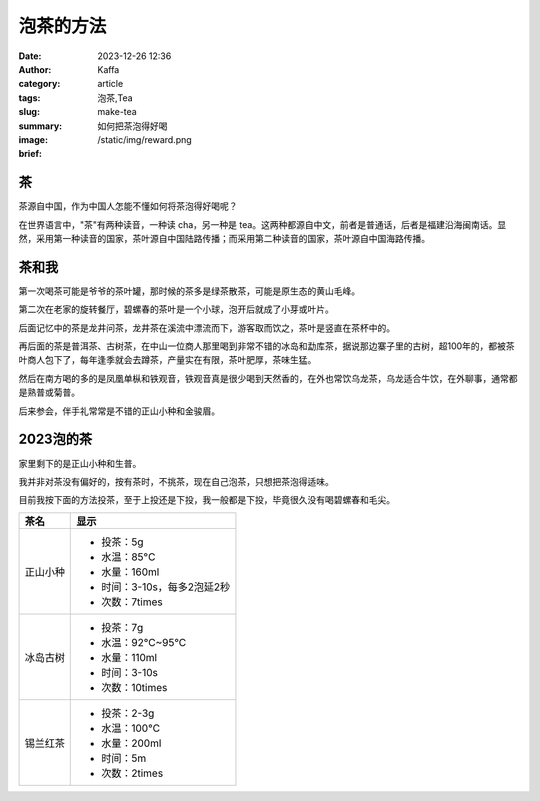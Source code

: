 泡茶的方法
############################################################

:date: 2023-12-26 12:36
:author: Kaffa
:category: article
:tags: 泡茶,Tea
:slug: make-tea
:summary: 如何把茶泡得好喝
:image: /static/img/reward.png
:brief:


茶
==========

茶源自中国，作为中国人怎能不懂如何将茶泡得好喝呢？

在世界语言中，"茶"有两种读音，一种读 cha，另一种是 tea。这两种都源自中文，前者是普通话，后者是福建沿海闽南话。显然，采用第一种读音的国家，茶叶源自中国陆路传播；而采用第二种读音的国家，茶叶源自中国海路传播。


茶和我
==========

第一次喝茶可能是爷爷的茶叶罐，那时候的茶多是绿茶散茶，可能是原生态的黄山毛峰。

第二次在老家的旋转餐厅，碧螺春的茶叶是一个小球，泡开后就成了小芽或叶片。

后面记忆中的茶是龙井问茶，龙井茶在溪流中漂流而下，游客取而饮之，茶叶是竖直在茶杯中的。

再后面的茶是普洱茶、古树茶，在中山一位商人那里喝到非常不错的冰岛和勐库茶，据说那边寨子里的古树，超100年的，都被茶叶商人包下了，每年逢季就会去蹲茶，产量实在有限，茶叶肥厚，茶味生猛。

然后在南方喝的多的是凤凰单枞和铁观音，铁观音真是很少喝到天然香的，在外也常饮乌龙茶，乌龙适合牛饮，在外聊事，通常都是熟普或菊普。

后来参会，伴手礼常常是不错的正山小种和金骏眉。


2023泡的茶
====================

家里剩下的是正山小种和生普。

我并非对茶没有偏好的，按有茶时，不挑茶，现在自己泡茶，只想把茶泡得适味。

目前我按下面的方法投茶，至于上投还是下投，我一般都是下投，毕竟很久没有喝碧螺春和毛尖。

.. class:: table is-bordered

    +------------+----------------------------------------+
    | 茶名       | 显示                                   |
    +============+========================================+
    | 正山小种   | - 投茶：5g                             |
    |            | - 水温：85°C                           |
    |            | - 水量：160ml                          |
    |            | - 时间：3-10s，每多2泡延2秒            |
    |            | - 次数：7times                         |
    +------------+----------------------------------------+
    | 冰岛古树   | - 投茶：7g                             |
    |            | - 水温：92°C~95°C                      |
    |            | - 水量：110ml                          |
    |            | - 时间：3-10s                          |
    |            | - 次数：10times                        |
    +------------+----------------------------------------+
    | 锡兰红茶   | - 投茶：2-3g                           |
    |            | - 水温：100°C                          |
    |            | - 水量：200ml                          |
    |            | - 时间：5m                             |
    |            | - 次数：2times                         |
    +------------+----------------------------------------+
